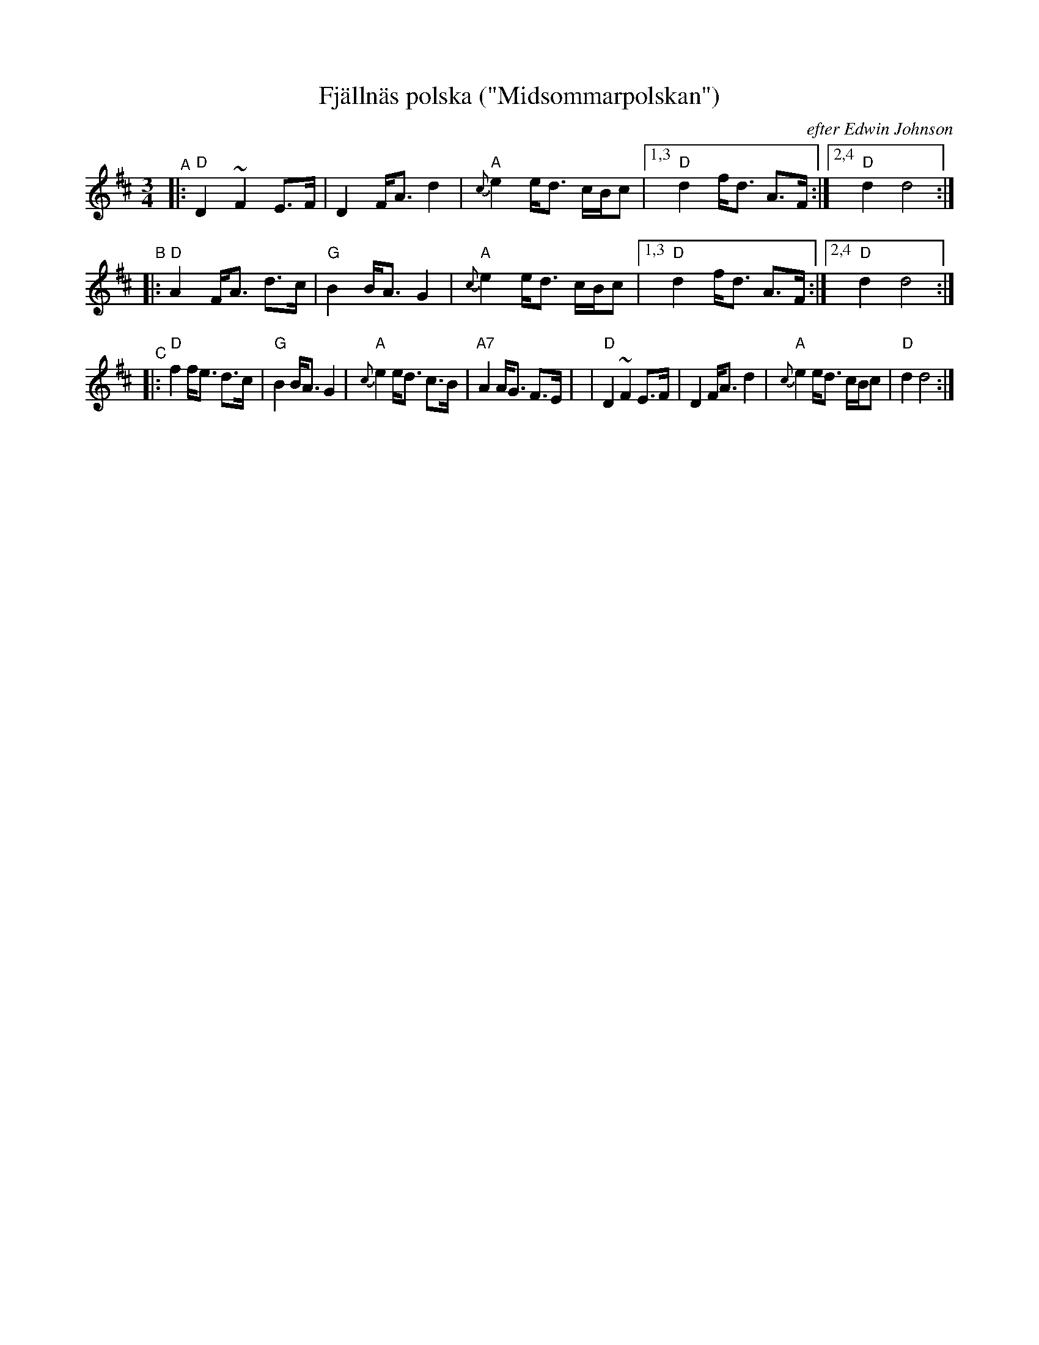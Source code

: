 X: 1
T: Fj\"alln\"as polska ("Midsommarpolskan")
O: efter Edwin Johnson
S: Edwin Johnson (via Bruce Sagan)
R: hambo, polska
Z: 2021 John Chambers <jc:trillian.mit.edu>
M: 3/4
L: 1/8
K: D
%%slurgraces yes
%%graceslurs yes
"^A"|:\
"D"D2 ~F2 E>F | D2 F<A d2 | "A"{c}e2 e<d c/B/c |1,3 "D"d2 f<d A>F :|2,4 "D"d2 d4 :|
"^B"|: "D"A2 F<A d>c | "G"B2 B<A G2 | "A"{c}e2 e<d c/B/c |1,3 "D"d2 f<d A>F :|2,4 "D"d2 d4 :|
"^C"|: "D"f2 f<e d>c | "G"B2 B<A G2 | "A"{c}e2 e<d c>B | "A7"A2 A<G F>E |\
    |  "D"D2 ~F2 E>F | D2 F<A d2 | "A"{c}e2 e<d c/B/c | "D"d2 d4 :|
